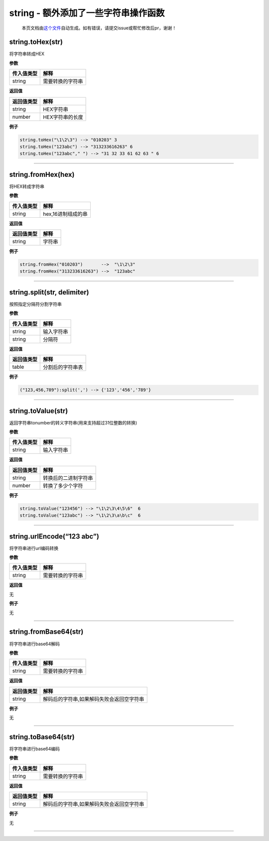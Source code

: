 string - 额外添加了一些字符串操作函数
=====================================

   本页文档由\ `这个文件 <https://gitee.com/openLuat/LuatOS/tree/master/luat/../lua/src/lstrlib.c>`__\ 自动生成。如有错误，请提交issue或帮忙修改后pr，谢谢！

string.toHex(str)
-----------------

将字符串转成HEX

**参数**

========== ================
传入值类型 解释
========== ================
string     需要转换的字符串
========== ================

**返回值**

========== ===============
返回值类型 解释
========== ===============
string     HEX字符串
number     HEX字符串的长度
========== ===============

**例子**

.. code:: lua

   string.toHex("\1\2\3") --> "010203" 3
   string.toHex("123abc") --> "313233616263" 6
   string.toHex("123abc"," ") --> "31 32 33 61 62 63 " 6

--------------

string.fromHex(hex)
-------------------

将HEX转成字符串

**参数**

========== ==================
传入值类型 解释
========== ==================
string     hex,16进制组成的串
========== ==================

**返回值**

========== ======
返回值类型 解释
========== ======
string     字符串
========== ======

**例子**

.. code:: lua

   string.fromHex("010203")       -->  "\1\2\3"
   string.fromHex("313233616263") -->  "123abc"

--------------

string.split(str, delimiter)
----------------------------

按照指定分隔符分割字符串

**参数**

========== ==========
传入值类型 解释
========== ==========
string     输入字符串
string     分隔符
========== ==========

**返回值**

========== ================
返回值类型 解释
========== ================
table      分割后的字符串表
========== ================

**例子**

.. code:: lua

   ("123,456,789"):split(',') --> {'123','456','789'}

--------------

string.toValue(str)
-------------------

返回字符串tonumber的转义字符串(用来支持超过31位整数的转换)

**参数**

========== ==========
传入值类型 解释
========== ==========
string     输入字符串
========== ==========

**返回值**

========== ====================
返回值类型 解释
========== ====================
string     转换后的二进制字符串
number     转换了多少个字符
========== ====================

**例子**

.. code:: lua

   string.toValue("123456") --> "\1\2\3\4\5\6"  6
   string.toValue("123abc") --> "\1\2\3\a\b\c"  6

--------------

string.urlEncode(“123 abc”)
---------------------------

将字符串进行url编码转换

**参数**

========== ================
传入值类型 解释
========== ================
string     需要转换的字符串
========== ================

**返回值**

无

**例子**

无

--------------

string.fromBase64(str)
----------------------

将字符串进行base64解码

**参数**

========== ================
传入值类型 解释
========== ================
string     需要转换的字符串
========== ================

**返回值**

========== =========================================
返回值类型 解释
========== =========================================
string     解码后的字符串,如果解码失败会返回空字符串
========== =========================================

**例子**

无

--------------

string.toBase64(str)
--------------------

将字符串进行base64编码

**参数**

========== ================
传入值类型 解释
========== ================
string     需要转换的字符串
========== ================

**返回值**

========== =========================================
返回值类型 解释
========== =========================================
string     解码后的字符串,如果解码失败会返回空字符串
========== =========================================

**例子**

无

--------------
